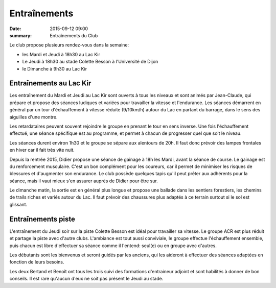 Entraînements
=============

:date: 2015-09-12 09:00
:summary: Entraînements du Club

Le club propose plusieurs rendez-vous dans la semaine:

- les Mardi et Jeudi à 18h30 au Lac Kir
- Le Jeudi à 18h30 au stade Colette Besson à l'Université de Dijon
- le Dimanche à 9h30 au Lac Kir


Entraînements au Lac Kir
------------------------

Les entraînement du Mardi et Jeudi au Lac Kir sont ouverts à tous les niveaux
et sont animés par Jean-Claude, qui prépare et propose des séances
ludiques et variées pour travailler la vitesse et l'endurance. Les séances
démarrent en général par un tour d'échauffement à vitesse réduite (9/10km/h)
autour du Lac en partant du barrage, dans le sens des aiguilles d'une montre.

Les retardataires peuvent souvent rejoindre le groupe en prenant le tour
en sens inverse. Une fois l'échauffement effectué, une séance spécifique
est au programme, et permet à chacun de progresser quel que soit le niveau.

Les séances durent environ 1h30 et le groupe se sépare aux alentours de 20h.
Il faut donc prévoir des lampes frontales en hiver car il fait très vite nuit.


Depuis la rentrée 2015, Didier propose une séance de gainage à 18h les Mardi,
avant la séance de course. Le gainage est du renforcement musculaire.
C'est un bon complément pour les coureurs, car il permet de minimiser les
risques de blessures et d'augmenter son endurance. Le club possède quelques
tapis qu'il peut prêter aux adhérents pour la séance, mais il vaut mieux
s'en assurer auprès de Didier pour être sur.

Le dimanche matin, la sortie est en général plus longue et propose une
ballade dans les sentiers forestiers, les chemins de trails riches et variés
autour du Lac. Il faut prévoir des chaussures plus adaptés à ce terrain surtout
si le sol est glissant.


Entraînements piste
-------------------

L'entraînement du Jeudi soir sur la piste Colette Besson est idéal pour
travailler sa vitesse. Le groupe ACR est plus réduit et partage la piste avec
d'autre clubs. L'ambiance est tout aussi conviviale, le groupe effectue
l'échauffement ensemble, puis chacun est libre d'effectuer sa séance comme
il l'entend: seul(e) ou en groupe avec d'autres.

Les débutants sont les bienvenus et seront guidés par les anciens, qui les
aideront à effectuer des séances adaptées en fonction de leurs besoins.

Les deux Bertand et Benoît ont tous les trois suivi des formations d'entraineur
adjoint et sont habilités à donner de bon conseils. Il est rare qu'aucun d'eux
ne soit pas présent le Jeudi au stade.

